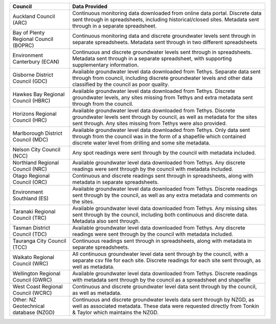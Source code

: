 +----------------------------------------+----------------------------------------------------------------------------------------------------------------------------------------------------------------------------------------------------------------------------+
| Council                                | Data Provided                                                                                                                                                                                                              |
+========================================+============================================================================================================================================================================================================================+
| Auckland Council (ARC)                 | Continuous monitoring data downloaded from online data portal. Discrete data sent through in spreadsheets, including historical/closed sites. Metadata sent through in a separate spreadsheet.                             |
+----------------------------------------+----------------------------------------------------------------------------------------------------------------------------------------------------------------------------------------------------------------------------+
| Bay of Plenty Regional Council (BOPRC) | Continuous monitoring data and discrete groundwater levels sent through in separate spreadsheets. Metadata sent through in two different spreadsheets                                                                      |
+----------------------------------------+----------------------------------------------------------------------------------------------------------------------------------------------------------------------------------------------------------------------------+
| Environment Canterbury (ECAN)          | Continuous and discrete groundwater levels sent through in spreadsheets. Metadata sent through in a separate spreadsheet, with supporting supplementary information.                                                       |
+----------------------------------------+----------------------------------------------------------------------------------------------------------------------------------------------------------------------------------------------------------------------------+
| Gisborne District Council (GDC)        | Available groundwater level data downloaded from Tethys. Separate data sent through from council, including discrete groundwater levels and other data classified by the council as poor quality.                          |
+----------------------------------------+----------------------------------------------------------------------------------------------------------------------------------------------------------------------------------------------------------------------------+
| Hawkes Bay Regional Council (HBRC)     | Available groundwater level data downloaded from Tethys. Discrete groundwater levels, any sites missing from Tethys and extra metadata sent through from the council.                                                      |
+----------------------------------------+----------------------------------------------------------------------------------------------------------------------------------------------------------------------------------------------------------------------------+
| Horizons Regional Council (HRC)        | Available groundwater level data downloaded from Tethys. Discrete groundwater levels sent through by council, as well as metadata for the sites sent through. Any sites missing from Tethys were also provided.            |
+----------------------------------------+----------------------------------------------------------------------------------------------------------------------------------------------------------------------------------------------------------------------------+
| Marlborough District Council (MDC)     | Available groundwater level data downloaded from Tethys. Only data sent through from the council was in the form of a shapefile which contained discrete water level from drilling and some site metadata.                 |
+----------------------------------------+----------------------------------------------------------------------------------------------------------------------------------------------------------------------------------------------------------------------------+
| Nelson City Council (NCC)              | Any spot readings were sent through by the council with metadata included.                                                                                                                                                 |
+----------------------------------------+----------------------------------------------------------------------------------------------------------------------------------------------------------------------------------------------------------------------------+
| Northland Regional Council (NRC)       | Available groundwater level data downloaded from Tethys. Any discrete readings were sent through by the council with  metadata included.                                                                                   |
+----------------------------------------+----------------------------------------------------------------------------------------------------------------------------------------------------------------------------------------------------------------------------+
| Otago Regional Council (ORC)           | Continuous and discrete readings sent through in spreadsheets, along with metadata in separate spreadsheets.                                                                                                               |
+----------------------------------------+----------------------------------------------------------------------------------------------------------------------------------------------------------------------------------------------------------------------------+
| Environment Southland (ES)             | Available groundwater level data downloaded from Tethys. Discrete readings sent through by the council, as well as any extra metadata and comments on the sites.                                                           |
+----------------------------------------+----------------------------------------------------------------------------------------------------------------------------------------------------------------------------------------------------------------------------+
| Taranaki Regional Council (TRC)        | Available groundwater level data downloaded from Tethys. Any missing sites sent through by the council, including both continuous and discrete data. Metadata also sent through.                                           |
+----------------------------------------+----------------------------------------------------------------------------------------------------------------------------------------------------------------------------------------------------------------------------+
| Tasman District Council (TDC)          | Available groundwater level data downloaded from Tethys. Any discrete readings were sent through by the council with metadata included.                                                                                    |
+----------------------------------------+----------------------------------------------------------------------------------------------------------------------------------------------------------------------------------------------------------------------------+
| Tauranga City Council (TCC)            | Continuous readings sent through in spreadsheets, along with metadata in separate spreadsheets.                                                                                                                            |
+----------------------------------------+----------------------------------------------------------------------------------------------------------------------------------------------------------------------------------------------------------------------------+
| Waikato Regional Council (WRC)         | All continuous groundwater level data sent through by the council, with a separate csv file for each site. Discrete readings for each site sent through, as well as metadata.                                              |
+----------------------------------------+----------------------------------------------------------------------------------------------------------------------------------------------------------------------------------------------------------------------------+
| Wellington Regional Council (GWRC)     | Available groundwater level data downloaded from Tethys. Discrete readings with metadata sent through by the council as a spreadsheet and shapefile                                                                        |
+----------------------------------------+----------------------------------------------------------------------------------------------------------------------------------------------------------------------------------------------------------------------------+
| West Coast Regional Council (WCRC)     | Continuous and discrete groundwater level data sent through by the council, as well as metadata.                                                                                                                           |
+----------------------------------------+----------------------------------------------------------------------------------------------------------------------------------------------------------------------------------------------------------------------------+
| Other: NZ Geotechnical database (NZGD) | Continuous and discrete groundwater levels data sent through by NZGD, as well as associated metadata. These data were requested directly from Tonkin & Taylor which maintains the NZGD.                                    |
+----------------------------------------+----------------------------------------------------------------------------------------------------------------------------------------------------------------------------------------------------------------------------+
